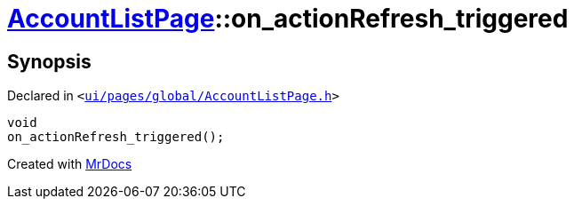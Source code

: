[#AccountListPage-on_actionRefresh_triggered]
= xref:AccountListPage.adoc[AccountListPage]::on&lowbar;actionRefresh&lowbar;triggered
:relfileprefix: ../
:mrdocs:


== Synopsis

Declared in `&lt;https://github.com/PrismLauncher/PrismLauncher/blob/develop/launcher/ui/pages/global/AccountListPage.h#L76[ui&sol;pages&sol;global&sol;AccountListPage&period;h]&gt;`

[source,cpp,subs="verbatim,replacements,macros,-callouts"]
----
void
on&lowbar;actionRefresh&lowbar;triggered();
----



[.small]#Created with https://www.mrdocs.com[MrDocs]#
